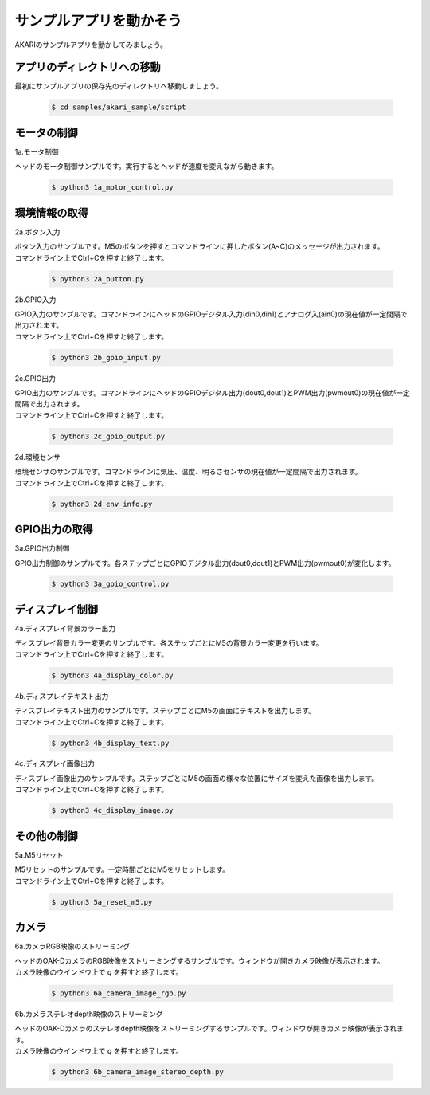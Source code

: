 ***********************************************************
サンプルアプリを動かそう
***********************************************************

AKARIのサンプルアプリを動かしてみましょう。

===========================================================
アプリのディレクトリへの移動
===========================================================

最初にサンプルアプリの保存先のディレクトリへ移動しましょう。

   .. code-block:: bash

      $ cd samples/akari_sample/script

===========================================================
モータの制御
===========================================================

1a.モータ制御

ヘッドのモータ制御サンプルです。実行するとヘッドが速度を変えながら動きます。

   .. code-block:: bash

      $ python3 1a_motor_control.py

===========================================================
環境情報の取得
===========================================================

2a.ボタン入力

| ボタン入力のサンプルです。M5のボタンを押すとコマンドラインに押したボタン(A~C)のメッセージが出力されます。
| コマンドライン上でCtrl+Cを押すと終了します。

   .. code-block:: bash

      $ python3 2a_button.py

2b.GPIO入力

| GPIO入力のサンプルです。コマンドラインにヘッドのGPIOデジタル入力(din0,din1)とアナログ入(ain0)の現在値が一定間隔で出力されます。
| コマンドライン上でCtrl+Cを押すと終了します。

   .. code-block:: bash

      $ python3 2b_gpio_input.py

2c.GPIO出力

| GPIO出力のサンプルです。コマンドラインにヘッドのGPIOデジタル出力(dout0,dout1)とPWM出力(pwmout0)の現在値が一定間隔で出力されます。
| コマンドライン上でCtrl+Cを押すと終了します。

   .. code-block:: bash

      $ python3 2c_gpio_output.py

2d.環境センサ

| 環境センサのサンプルです。コマンドラインに気圧、温度、明るさセンサの現在値が一定間隔で出力されます。
| コマンドライン上でCtrl+Cを押すと終了します。

   .. code-block:: bash

      $ python3 2d_env_info.py

===========================================================
GPIO出力の取得
===========================================================

3a.GPIO出力制御

GPIO出力制御のサンプルです。各ステップごとにGPIOデジタル出力(dout0,dout1)とPWM出力(pwmout0)が変化します。

   .. code-block:: bash

      $ python3 3a_gpio_control.py

===========================================================
ディスプレイ制御
===========================================================

4a.ディスプレイ背景カラー出力

| ディスプレイ背景カラー変更のサンプルです。各ステップごとにM5の背景カラー変更を行います。
| コマンドライン上でCtrl+Cを押すと終了します。

   .. code-block:: bash

      $ python3 4a_display_color.py

4b.ディスプレイテキスト出力

| ディスプレイテキスト出力のサンプルです。ステップごとにM5の画面にテキストを出力します。
| コマンドライン上でCtrl+Cを押すと終了します。

   .. code-block:: bash

      $ python3 4b_display_text.py

4c.ディスプレイ画像出力

| ディスプレイ画像出力のサンプルです。ステップごとにM5の画面の様々な位置にサイズを変えた画像を出力します。
| コマンドライン上でCtrl+Cを押すと終了します。

   .. code-block:: bash

      $ python3 4c_display_image.py

===========================================================
その他の制御
===========================================================

5a.M5リセット

| M5リセットのサンプルです。一定時間ごとにM5をリセットします。
| コマンドライン上でCtrl+Cを押すと終了します。

   .. code-block:: bash

      $ python3 5a_reset_m5.py

===========================================================
カメラ
===========================================================

6a.カメラRGB映像のストリーミング

| ヘッドのOAK-DカメラのRGB映像をストリーミングするサンプルです。ウィンドウが開きカメラ映像が表示されます。
| カメラ映像のウインドウ上で `q` を押すと終了します。

   .. code-block:: bash

      $ python3 6a_camera_image_rgb.py

6b.カメラステレオdepth映像のストリーミング

| ヘッドのOAK-Dカメラのステレオdepth映像をストリーミングするサンプルです。ウィンドウが開きカメラ映像が表示されます。
| カメラ映像のウインドウ上で `q` を押すと終了します。

   .. code-block:: bash

      $ python3 6b_camera_image_stereo_depth.py
